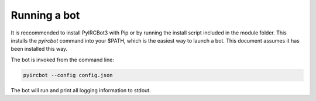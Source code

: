 *************
Running a bot
*************

It is reccommended to install PyIRCBot3 with Pip or by running the install
script included in the module folder. This installs the `pyircbot` command into
your $PATH, which is the easiest way to launch a bot. This document assumes it
has been installed this way. 


The bot is invoked from the command line:

.. code-block:: sh

    pyircbot --config config.json

.. cmdoption:: -c --config

    Path to the bot's :doc:`config </setup/initial_config>` file

The bot will run and print all logging information to stdout.
